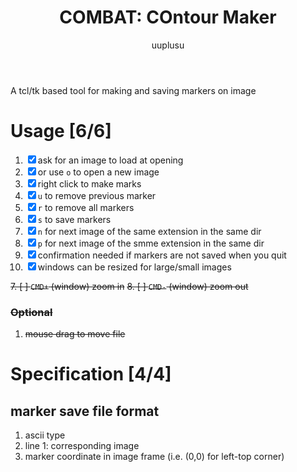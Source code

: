#+TITLE: COMBAT: COntour Maker
#+AUTHOR: uuplusu
#+EMAIL: justin.seeley.cn@gmail.com

A tcl/tk based tool for making and saving markers on image


[[https://cloud.githubusercontent.com/assets/758925/11529674/956be2ea-9929-11e5-8c07-3d4bdf07934c.png]]

* Usage [6/6]
1. [X] ask for an image to load at opening
1. [X] or use =o= to open a new image
2. [X] right click to make marks
3. [X] =u= to remove previous marker
4. [X] =r= to remove all markers
5. [X] =s= to save markers
6. [X] =n= for next image of the same extension in the same dir
7. [X] =p= for next image of the smme extension in the same dir
8. [X] confirmation needed if markers are not saved when you quit
2. [X] windows can be resized for large/small images
+7. [ ] =CMD+= (window) zoom in+
+8. [ ] =CMD-= (window) zoom out+
*** +Optional+
8. +mouse drag to move file+

* Specification [4/4]
** marker save file format
1. ascii type
1. line 1: corresponding image
2. marker coordinate in image frame (i.e. (0,0) for left-top corner)
